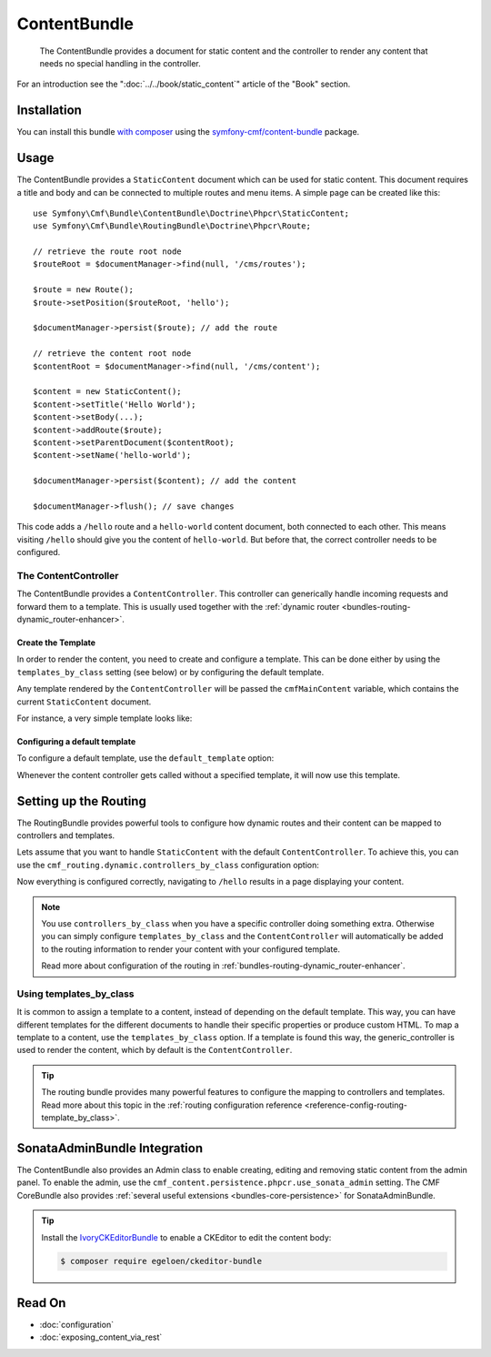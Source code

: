 .. index::
    single: Content; Bundles
    single: ContentBundle

ContentBundle
=============

    The ContentBundle provides a document for static content and the controller
    to render any content that needs no special handling in the controller.

For an introduction see the ":doc:`../../book/static_content`" article of the
"Book" section.

Installation
------------

You can install this bundle `with composer`_ using the
`symfony-cmf/content-bundle`_ package.

Usage
-----

The ContentBundle provides a ``StaticContent`` document which can be used for
static content. This document requires a title and body and can be connected
to multiple routes and menu items. A simple page can be created like this::

    use Symfony\Cmf\Bundle\ContentBundle\Doctrine\Phpcr\StaticContent;
    use Symfony\Cmf\Bundle\RoutingBundle\Doctrine\Phpcr\Route;

    // retrieve the route root node
    $routeRoot = $documentManager->find(null, '/cms/routes');

    $route = new Route();
    $route->setPosition($routeRoot, 'hello');

    $documentManager->persist($route); // add the route

    // retrieve the content root node
    $contentRoot = $documentManager->find(null, '/cms/content');

    $content = new StaticContent();
    $content->setTitle('Hello World');
    $content->setBody(...);
    $content->addRoute($route);
    $content->setParentDocument($contentRoot);
    $content->setName('hello-world');

    $documentManager->persist($content); // add the content

    $documentManager->flush(); // save changes

This code adds a ``/hello`` route and a ``hello-world`` content document, both
connected to each other. This means visiting ``/hello`` should give you the
content of ``hello-world``. But before that, the correct controller needs to
be configured.

The ContentController
~~~~~~~~~~~~~~~~~~~~~

The ContentBundle provides a ``ContentController``. This controller can
generically handle incoming requests and forward them to a template. This is
usually used together with the
:ref:`dynamic router <bundles-routing-dynamic_router-enhancer>`.

Create the Template
...................

In order to render the content, you need to create and configure a template.
This can be done either by using the ``templates_by_class`` setting (see
below) or by configuring the default template.

Any template rendered by the ``ContentController`` will be passed the
``cmfMainContent`` variable, which contains the current ``StaticContent``
document.

For instance, a very simple template looks like:

.. configuration-block::

    .. code-block:: html+jinja

        {# src/AppBundle/Resources/views/Post/index.html.twig #}
        {% extends '::layout.html.twig' %}

        {% block title -%}
            {{ cmfMainContent.title }}
        {%- endblock %}

        {% block content -%}
            <h1>{{ cmfMainContent.title }}</h1>

            {{ cmfMainContent.body|raw }}
        {%- endblock %}

    .. code-block:: html+php

        <!-- src/AppBundle/Resources/views/Post/index.html.php -->
        <?php $view->extend('::layout.html.twig') ?>

        <?php $view['slots']->set('title', $cmfMainContent->getTitle()) ?>

        <?php $view['slots']->start('content') ?>
        <h1><?php echo $cmfMainContent->getTitle() ?></h1>

        <?php echo $cmfMainContent->getBody() ?>
        <?php $view['slots']->stop() ?>

.. _bundles-content-introduction_default-template:

Configuring a default template
..............................

To configure a default template, use the ``default_template`` option:

.. configuration-block::

    .. code-block:: yaml

        # app/config/config.yml

        # ...
        cmf_content:
            default_template: AppBundle:Content:static.html.twig

    .. code-block:: xml

        <!-- app/config/config.xml -->
        <?xml version="1.0" encoding="UTF-8" ?>
        <container xmlns="http://symfony.com/schema/dic/services">

            <!-- ... -->

            <config xmlns="http://cmf.symfony.com/schema/dic/content"
                default-template="AppBundle:Content:static.html.twig"
            />
        </container>

    .. code-block:: php

        // app/config/config.yml

        // ...
        $container->loadFromExtension('cmf_content', array(
            'default_template' => 'AppBundle:Content:static.html.twig',
        ));

Whenever the content controller gets called without a specified template, it
will now use this template.

Setting up the Routing
----------------------

The RoutingBundle provides powerful tools to configure how dynamic routes and
their content can be mapped to controllers and templates.

Lets assume that you want to handle ``StaticContent`` with the default
``ContentController``. To achieve this, you can use the
``cmf_routing.dynamic.controllers_by_class`` configuration option:

.. configuration-block::

    .. code-block:: yaml

        # app/config/config.yml

        # ...
        cmf_routing:
            dynamic:
                controllers_by_class:
                    Symfony\Cmf\Bundle\ContentBundle\Doctrine\Phpcr\StaticContent: cmf_content.controller:indexAction

    .. code-block:: xml

        <!-- app/config/config.xml -->
        <?xml version="1.0" encoding="UTF-8" ?>
        <container xmlns="http://symfony.com/schema/dic/services">

            <!-- ... -->

            <config xmlns="http://cmf.symfony.com/schema/dic/routing">
                <dynamic>
                    <controller-by-class
                        class="Symfony\Cmf\Bundle\ContentBundle\Doctrine\Phpcr\StaticContent">
                        cmf_content.controller:indexAction
                    </controller-by-class>
        </container>

    .. code-block:: php

        // app/config/config.yml

        // ...
        $container->loadFromExtension('cmf_routing', array(
            'dynamic' => array(
                'controller_by_class' => array(
                    'Symfony\Cmf\Bundle\ContentBundle\Doctrine\Phpcr\StaticContent' => 'cmf_content.controller:indexAction',
                ),
            ),
        ));

Now everything is configured correctly, navigating to ``/hello`` results in a
page displaying your content.

.. note::

    You use ``controllers_by_class`` when you have a specific controller doing
    something extra. Otherwise you can simply configure ``templates_by_class``
    and the ``ContentController`` will automatically be added to the routing
    information to render your content with your configured template.

    Read more about configuration of the routing in
    :ref:`bundles-routing-dynamic_router-enhancer`.

Using templates_by_class
~~~~~~~~~~~~~~~~~~~~~~~~

It is common to assign a template to a content, instead of depending on the
default template. This way, you can have different templates for the different
documents to handle their specific properties or produce custom HTML. To map a
template to a content, use the ``templates_by_class`` option. If a template is
found this way, the generic_controller is used to render the content, which by
default is the ``ContentController``.

.. tip::

    The routing bundle provides many powerful features to configure the mapping
    to controllers and templates. Read more about this topic in the
    :ref:`routing configuration reference <reference-config-routing-template_by_class>`.

SonataAdminBundle Integration
-----------------------------

The ContentBundle also provides an Admin class to enable creating, editing and
removing static content from the admin panel. To enable the admin, use the
``cmf_content.persistence.phpcr.use_sonata_admin`` setting. The CMF CoreBundle
also provides :ref:`several useful extensions <bundles-core-persistence>` for
SonataAdminBundle.

.. tip::

    Install the IvoryCKEditorBundle_ to enable a CKEditor to edit the content
    body:

    .. code-block:: bash

        $ composer require egeloen/ckeditor-bundle

    .. versionadded:: 1.3
        IvoryCKEditorBundle integration was introduced in CmfContentBundle 1.3.

Read On
-------

* :doc:`configuration`
* :doc:`exposing_content_via_rest`

.. _`with composer`: https://getcomposer.org
.. _`symfony-cmf/content-bundle`: https://packagist.org/packages/symfony-cmf/content-bundle
.. _IvoryCKEditorBundle: https://github.com/egeloen/IvoryCKEditorBundle
